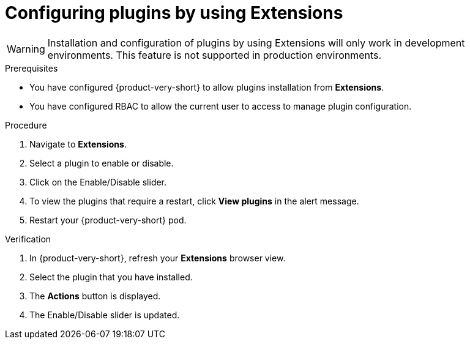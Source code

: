 [id="proc-extensions-configuring-plugins_{context}"]
= Configuring plugins by using Extensions

[WARNING]
Installation and configuration of plugins by using Extensions will only work in development environments. This feature is not supported in production environments.

.Prerequisites
* You have configured {product-very-short} to allow plugins installation from *Extensions*.
* You have configured RBAC to allow the current user to access to manage plugin configuration.

.Procedure
. Navigate to *Extensions*.
. Select a plugin to enable or disable.
. Click on the Enable/Disable slider.
. To view the plugins that require a restart, click *View plugins* in the alert message.
. Restart your {product-very-short} pod.

.Verification
. In {product-very-short}, refresh your *Extensions* browser view.
. Select the plugin that you have installed.
. The *Actions* button is displayed.
. The Enable/Disable slider is updated.





